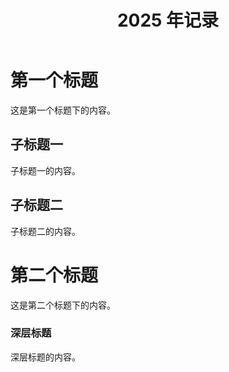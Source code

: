 #+glossary_sources:  Glossary

#+title: 2025 年记录

#+FILETAGS:  GTD
#+STARTUP: content showstars indent

#+HTML_HEAD: <link rel="stylesheet" type="text/css" href="https://rgb-24bit.github.io/org-html-theme-list/org-guidao/style/main.css"/>
#+OPTIONS:    H:3 num:nil toc:t \n:nil ::t |:t ^:t -:t f:t *:t tex:t d:(HIDE) tags:not-in-toc

* 第一个标题

这是第一个标题下的内容。

** 子标题一

子标题一的内容。

** 子标题二

子标题二的内容。

* 第二个标题

这是第二个标题下的内容。

*** 深层标题

深层标题的内容。 